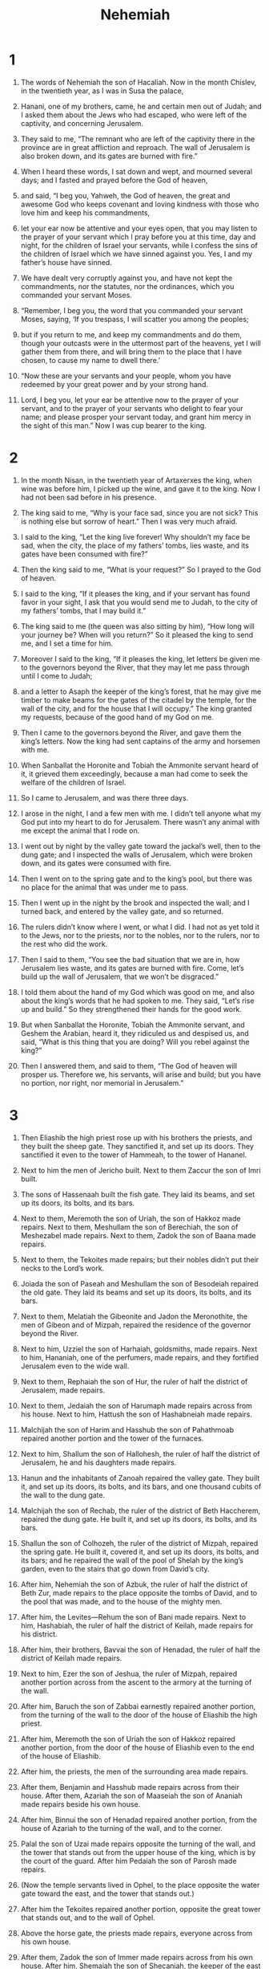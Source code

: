 #+TITLE: Nehemiah
* 1
1. The words of Nehemiah the son of Hacaliah.
 Now in the month Chislev, in the twentieth year, as I was in Susa the palace,
2. Hanani, one of my brothers, came, he and certain men out of Judah; and I asked them about the Jews who had escaped, who were left of the captivity, and concerning Jerusalem.
3. They said to me, “The remnant who are left of the captivity there in the province are in great affliction and reproach. The wall of Jerusalem is also broken down, and its gates are burned with fire.”

4. When I heard these words, I sat down and wept, and mourned several days; and I fasted and prayed before the God of heaven,
5. and said, “I beg you, Yahweh, the God of heaven, the great and awesome God who keeps covenant and loving kindness with those who love him and keep his commandments,
6. let your ear now be attentive and your eyes open, that you may listen to the prayer of your servant which I pray before you at this time, day and night, for the children of Israel your servants, while I confess the sins of the children of Israel which we have sinned against you. Yes, I and my father’s house have sinned.
7. We have dealt very corruptly against you, and have not kept the commandments, nor the statutes, nor the ordinances, which you commanded your servant Moses.

8. “Remember, I beg you, the word that you commanded your servant Moses, saying, ‘If you trespass, I will scatter you among the peoples;
9. but if you return to me, and keep my commandments and do them, though your outcasts were in the uttermost part of the heavens, yet I will gather them from there, and will bring them to the place that I have chosen, to cause my name to dwell there.’

10. “Now these are your servants and your people, whom you have redeemed by your great power and by your strong hand.
11. Lord, I beg you, let your ear be attentive now to the prayer of your servant, and to the prayer of your servants who delight to fear your name; and please prosper your servant today, and grant him mercy in the sight of this man.”
 Now I was cup bearer to the king.
* 2
1. In the month Nisan, in the twentieth year of Artaxerxes the king, when wine was before him, I picked up the wine, and gave it to the king. Now I had not been sad before in his presence.
2. The king said to me, “Why is your face sad, since you are not sick? This is nothing else but sorrow of heart.”
 Then I was very much afraid.
3. I said to the king, “Let the king live forever! Why shouldn’t my face be sad, when the city, the place of my fathers’ tombs, lies waste, and its gates have been consumed with fire?”

4. Then the king said to me, “What is your request?”
 So I prayed to the God of heaven.
5. I said to the king, “If it pleases the king, and if your servant has found favor in your sight, I ask that you would send me to Judah, to the city of my fathers’ tombs, that I may build it.”

6. The king said to me (the queen was also sitting by him), “How long will your journey be? When will you return?”
 So it pleased the king to send me, and I set a time for him.
7. Moreover I said to the king, “If it pleases the king, let letters be given me to the governors beyond the River, that they may let me pass through until I come to Judah;
8. and a letter to Asaph the keeper of the king’s forest, that he may give me timber to make beams for the gates of the citadel by the temple, for the wall of the city, and for the house that I will occupy.”
 The king granted my requests, because of the good hand of my God on me.
9. Then I came to the governors beyond the River, and gave them the king’s letters. Now the king had sent captains of the army and horsemen with me.
10. When Sanballat the Horonite and Tobiah the Ammonite servant heard of it, it grieved them exceedingly, because a man had come to seek the welfare of the children of Israel.

11. So I came to Jerusalem, and was there three days.
12. I arose in the night, I and a few men with me. I didn’t tell anyone what my God put into my heart to do for Jerusalem. There wasn’t any animal with me except the animal that I rode on.
13. I went out by night by the valley gate toward the jackal’s well, then to the dung gate; and I inspected the walls of Jerusalem, which were broken down, and its gates were consumed with fire.
14. Then I went on to the spring gate and to the king’s pool, but there was no place for the animal that was under me to pass.
15. Then I went up in the night by the brook and inspected the wall; and I turned back, and entered by the valley gate, and so returned.
16. The rulers didn’t know where I went, or what I did. I had not as yet told it to the Jews, nor to the priests, nor to the nobles, nor to the rulers, nor to the rest who did the work.

17. Then I said to them, “You see the bad situation that we are in, how Jerusalem lies waste, and its gates are burned with fire. Come, let’s build up the wall of Jerusalem, that we won’t be disgraced.”
18. I told them about the hand of my God which was good on me, and also about the king’s words that he had spoken to me.
 They said, “Let’s rise up and build.” So they strengthened their hands for the good work.

19. But when Sanballat the Horonite, Tobiah the Ammonite servant, and Geshem the Arabian, heard it, they ridiculed us and despised us, and said, “What is this thing that you are doing? Will you rebel against the king?”

20. Then I answered them, and said to them, “The God of heaven will prosper us. Therefore we, his servants, will arise and build; but you have no portion, nor right, nor memorial in Jerusalem.”
* 3
1. Then Eliashib the high priest rose up with his brothers the priests, and they built the sheep gate. They sanctified it, and set up its doors. They sanctified it even to the tower of Hammeah, to the tower of Hananel.
2. Next to him the men of Jericho built. Next to them Zaccur the son of Imri built.

3. The sons of Hassenaah built the fish gate. They laid its beams, and set up its doors, its bolts, and its bars.
4. Next to them, Meremoth the son of Uriah, the son of Hakkoz made repairs. Next to them, Meshullam the son of Berechiah, the son of Meshezabel made repairs. Next to them, Zadok the son of Baana made repairs.
5. Next to them, the Tekoites made repairs; but their nobles didn’t put their necks to the Lord’s work.

6. Joiada the son of Paseah and Meshullam the son of Besodeiah repaired the old gate. They laid its beams and set up its doors, its bolts, and its bars.
7. Next to them, Melatiah the Gibeonite and Jadon the Meronothite, the men of Gibeon and of Mizpah, repaired the residence of the governor beyond the River.
8. Next to him, Uzziel the son of Harhaiah, goldsmiths, made repairs. Next to him, Hananiah, one of the perfumers, made repairs, and they fortified Jerusalem even to the wide wall.
9. Next to them, Rephaiah the son of Hur, the ruler of half the district of Jerusalem, made repairs.
10. Next to them, Jedaiah the son of Harumaph made repairs across from his house. Next to him, Hattush the son of Hashabneiah made repairs.
11. Malchijah the son of Harim and Hasshub the son of Pahathmoab repaired another portion and the tower of the furnaces.
12. Next to him, Shallum the son of Hallohesh, the ruler of half the district of Jerusalem, he and his daughters made repairs.

13. Hanun and the inhabitants of Zanoah repaired the valley gate. They built it, and set up its doors, its bolts, and its bars, and one thousand cubits of the wall to the dung gate.

14. Malchijah the son of Rechab, the ruler of the district of Beth Haccherem, repaired the dung gate. He built it, and set up its doors, its bolts, and its bars.

15. Shallun the son of Colhozeh, the ruler of the district of Mizpah, repaired the spring gate. He built it, covered it, and set up its doors, its bolts, and its bars; and he repaired the wall of the pool of Shelah by the king’s garden, even to the stairs that go down from David’s city.
16. After him, Nehemiah the son of Azbuk, the ruler of half the district of Beth Zur, made repairs to the place opposite the tombs of David, and to the pool that was made, and to the house of the mighty men.
17. After him, the Levites—Rehum the son of Bani made repairs. Next to him, Hashabiah, the ruler of half the district of Keilah, made repairs for his district.
18. After him, their brothers, Bavvai the son of Henadad, the ruler of half the district of Keilah made repairs.
19. Next to him, Ezer the son of Jeshua, the ruler of Mizpah, repaired another portion across from the ascent to the armory at the turning of the wall.
20. After him, Baruch the son of Zabbai earnestly repaired another portion, from the turning of the wall to the door of the house of Eliashib the high priest.
21. After him, Meremoth the son of Uriah the son of Hakkoz repaired another portion, from the door of the house of Eliashib even to the end of the house of Eliashib.
22. After him, the priests, the men of the surrounding area made repairs.
23. After them, Benjamin and Hasshub made repairs across from their house. After them, Azariah the son of Maaseiah the son of Ananiah made repairs beside his own house.
24. After him, Binnui the son of Henadad repaired another portion, from the house of Azariah to the turning of the wall, and to the corner.
25. Palal the son of Uzai made repairs opposite the turning of the wall, and the tower that stands out from the upper house of the king, which is by the court of the guard. After him Pedaiah the son of Parosh made repairs.
26. (Now the temple servants lived in Ophel, to the place opposite the water gate toward the east, and the tower that stands out.)
27. After him the Tekoites repaired another portion, opposite the great tower that stands out, and to the wall of Ophel.

28. Above the horse gate, the priests made repairs, everyone across from his own house.
29. After them, Zadok the son of Immer made repairs across from his own house. After him, Shemaiah the son of Shecaniah, the keeper of the east gate, made repairs.
30. After him, Hananiah the son of Shelemiah, and Hanun, the sixth son of Zalaph, repaired another portion. After him, Meshullam the son of Berechiah made repairs across from his room.
31. After him, Malchijah, one of the goldsmiths to the house of the temple servants, and of the merchants, made repairs opposite the gate of Hammiphkad and to the ascent of the corner.
32. Between the ascent of the corner and the sheep gate, the goldsmiths and the merchants made repairs.
* 4
1. But when Sanballat heard that we were building the wall, he was angry, and was very indignant, and mocked the Jews.
2. He spoke before his brothers and the army of Samaria, and said, “What are these feeble Jews doing? Will they fortify themselves? Will they sacrifice? Will they finish in a day? Will they revive the stones out of the heaps of rubbish, since they are burned?”

3. Now Tobiah the Ammonite was by him, and he said, “What they are building, if a fox climbed up it, he would break down their stone wall.”

4. “Hear, our God, for we are despised. Turn back their reproach on their own head. Give them up for a plunder in a land of captivity.
5. Don’t cover their iniquity. Don’t let their sin be blotted out from before you; for they have insulted the builders.”

6. So we built the wall; and all the wall was joined together to half its height, for the people had a mind to work.

7. But when Sanballat, Tobiah, the Arabians, the Ammonites, and the Ashdodites heard that the repairing of the walls of Jerusalem went forward, and that the breaches began to be filled, they were very angry;
8. and they all conspired together to come and fight against Jerusalem, and to cause confusion among us.
9. But we made our prayer to our God, and set a watch against them day and night because of them.

10. Judah said, “The strength of the bearers of burdens is fading and there is much rubble, so that we are not able to build the wall.”
11. Our adversaries said, “They will not know or see, until we come in among them and kill them, and cause the work to cease.”

12. When the Jews who lived by them came, they said to us ten times from all places, “Wherever you turn, they will attack us.”

13. Therefore I set guards in the lowest parts of the space behind the wall, in the open places. I set the people by family groups with their swords, their spears, and their bows.
14. I looked, and rose up, and said to the nobles, to the rulers, and to the rest of the people, “Don’t be afraid of them! Remember the Lord, who is great and awesome, and fight for your brothers, your sons, your daughters, your wives, and your houses.”

15. When our enemies heard that it was known to us, and God had brought their counsel to nothing, all of us returned to the wall, everyone to his work.
16. From that time forth, half of my servants did the work, and half of them held the spears, the shields, the bows, and the coats of mail; and the rulers were behind all the house of Judah.
17. Those who built the wall, and those who bore burdens loaded themselves; everyone with one of his hands did the work, and with the other held his weapon.
18. Among the builders, everyone wore his sword at his side, and so built. He who sounded the trumpet was by me.
19. I said to the nobles, and to the rulers and to the rest of the people, “The work is great and widely spread out, and we are separated on the wall, far from one another.
20. Wherever you hear the sound of the trumpet, rally there to us. Our God will fight for us.”

21. So we did the work. Half of the people held the spears from the rising of the morning until the stars appeared.
22. Likewise at the same time I said to the people, “Let everyone with his servant lodge within Jerusalem, that in the night they may be a guard to us, and may labor in the day.”
23. So neither I, nor my brothers, nor my servants, nor the men of the guard who followed me took off our clothes. Everyone took his weapon to the water.
* 5
1. Then there arose a great cry of the people and of their wives against their brothers the Jews.
2. For there were some who said, “We, our sons and our daughters, are many. Let us get grain, that we may eat and live.”
3. There were also some who said, “We are mortgaging our fields, our vineyards, and our houses. Let us get grain, because of the famine.”
4. There were also some who said, “We have borrowed money for the king’s tribute using our fields and our vineyards as collateral.
5. Yet now our flesh is as the flesh of our brothers, our children as their children. Behold, we bring our sons and our daughters into bondage to be servants, and some of our daughters have been brought into bondage. It is also not in our power to help it, because other men have our fields and our vineyards.”

6. I was very angry when I heard their cry and these words.
7. Then I consulted with myself, and contended with the nobles and the rulers, and said to them, “You exact usury, everyone of his brother.” I held a great assembly against them.
8. I said to them, “We, after our ability, have redeemed our brothers the Jews that were sold to the nations; and would you even sell your brothers, and should they be sold to us?” Then they held their peace, and found not a word to say.
9. Also I said, “The thing that you do is not good. Shouldn’t you walk in the fear of our God because of the reproach of the nations, our enemies?
10. I likewise, my brothers and my servants, lend them money and grain. Please let us stop this usury.
11. Please restore to them, even today, their fields, their vineyards, their olive groves, and their houses, also the hundredth part of the money, and of the grain, the new wine, and the oil, that you are charging them.”

12. Then they said, “We will restore them, and will require nothing of them. We will do so, even as you say.”
 Then I called the priests, and took an oath of them, that they would do according to this promise.
13. Also I shook out my lap, and said, “So may God shake out every man from his house, and from his labor, that doesn’t perform this promise; even may he be shaken out and emptied like this.”
 All the assembly said, “Amen,” and praised Yahweh. The people did according to this promise.

14. Moreover from the time that I was appointed to be their governor in the land of Judah, from the twentieth year even to the thirty-second year of Artaxerxes the king, that is, twelve years, I and my brothers have not eaten the bread of the governor.
15. But the former governors who were before me were supported by the people, and took bread and wine from them, plus forty shekels of silver; yes, even their servants ruled over the people, but I didn’t do so, because of the fear of God.
16. Yes, I also continued in the work of this wall. We didn’t buy any land. All my servants were gathered there to the work.
17. Moreover there were at my table, of the Jews and the rulers, one hundred fifty men, in addition to those who came to us from among the nations that were around us.
18. Now that which was prepared for one day was one ox and six choice sheep. Also fowls were prepared for me, and once in ten days a store of all sorts of wine. Yet for all this, I didn’t demand the governor’s pay, because the bondage was heavy on this people.
19. Remember me, my God, for all the good that I have done for this people.
* 6
1. Now when it was reported to Sanballat, Tobiah, Geshem the Arabian, and to the rest of our enemies that I had built the wall, and that there was no breach left in it (though even to that time I had not set up the doors in the gates),
2. Sanballat and Geshem sent to me, saying, “Come! Let’s meet together in the villages in the plain of Ono.” But they intended to harm me.

3. I sent messengers to them, saying, “I am doing a great work, so that I can’t come down. Why should the work cease while I leave it and come down to you?”

4. They sent to me four times like this; and I answered them the same way.
5. Then Sanballat sent his servant to me the same way the fifth time with an open letter in his hand,
6. in which was written, “It is reported among the nations, and Gashmu says it, that you and the Jews intend to rebel. Because of that, you are building the wall. You would be their king, according to these words.
7. You have also appointed prophets to proclaim of you at Jerusalem, saying, ‘There is a king in Judah!’ Now it will be reported to the king according to these words. Come now therefore, and let’s take counsel together.”

8. Then I sent to him, saying, “There are no such things done as you say, but you imagine them out of your own heart.”
9. For they all would have made us afraid, saying, “Their hands will be weakened from the work, that it not be done.” But now, strengthen my hands.

10. I went to the house of Shemaiah the son of Delaiah the son of Mehetabel, who was shut in at his home; and he said, “Let us meet together in God’s house, within the temple, and let’s shut the doors of the temple; for they will come to kill you. Yes, in the night they will come to kill you.”

11. I said, “Should a man like me flee? Who is there that, being such as I, would go into the temple to save his life? I will not go in.”
12. I discerned, and behold, God had not sent him, but he pronounced this prophecy against me. Tobiah and Sanballat had hired him.
13. He was hired so that I would be afraid, do so, and sin, and that they might have material for an evil report, that they might reproach me.
14. “Remember, my God, Tobiah and Sanballat according to these their works, and also the prophetess Noadiah and the rest of the prophets that would have put me in fear.”

15. So the wall was finished in the twenty-fifth day of Elul, in fifty-two days.
16. When all our enemies heard of it, all the nations that were around us were afraid, and they lost their confidence; for they perceived that this work was done by our God.
17. Moreover in those days the nobles of Judah sent many letters to Tobiah, and Tobiah’s letters came to them.
18. For there were many in Judah sworn to him because he was the son-in-law of Shecaniah the son of Arah; and his son Jehohanan had taken the daughter of Meshullam the son of Berechiah as wife.
19. Also they spoke of his good deeds before me, and reported my words to him. Tobiah sent letters to put me in fear.
* 7
1. Now when the wall was built and I had set up the doors, and the gatekeepers and the singers and the Levites were appointed,
2. I put my brother Hanani, and Hananiah the governor of the fortress, in charge of Jerusalem; for he was a faithful man and feared God above many.
3. I said to them, “Don’t let the gates of Jerusalem be opened until the sun is hot; and while they stand guard, let them shut the doors, and you bar them; and appoint watches of the inhabitants of Jerusalem, everyone in his watch, with everyone near his house.”

4. Now the city was wide and large; but the people were few therein, and the houses were not built.

5. My God put into my heart to gather together the nobles, and the rulers, and the people, that they might be listed by genealogy. I found the book of the genealogy of those who came up at the first, and I found this written in it:

6. These are the children of the province who went up out of the captivity of those who had been carried away, whom Nebuchadnezzar the king of Babylon had carried away, and who returned to Jerusalem and to Judah, everyone to his city,
7. who came with Zerubbabel, Jeshua, Nehemiah, Azariah, Raamiah, Nahamani, Mordecai, Bilshan, Mispereth, Bigvai, Nehum, and Baanah.
 The number of the men of the people of Israel:

8. The children of Parosh: two thousand one hundred seventy-two.
9. The children of Shephatiah: three hundred seventy-two.
10. The children of Arah: six hundred fifty-two.
11. The children of Pahathmoab, of the children of Jeshua and Joab: two thousand eight hundred eighteen.
12. The children of Elam: one thousand two hundred fifty-four.
13. The children of Zattu: eight hundred forty-five.
14. The children of Zaccai: seven hundred sixty.
15. The children of Binnui: six hundred forty-eight.
16. The children of Bebai: six hundred twenty-eight.
17. The children of Azgad: two thousand three hundred twenty-two.
18. The children of Adonikam: six hundred sixty-seven.
19. The children of Bigvai: two thousand sixty-seven.
20. The children of Adin: six hundred fifty-five.
21. The children of Ater: of Hezekiah, ninety-eight.
22. The children of Hashum: three hundred twenty-eight.
23. The children of Bezai: three hundred twenty-four.
24. The children of Hariph: one hundred twelve.
25. The children of Gibeon: ninety-five.
26. The men of Bethlehem and Netophah: one hundred eighty-eight.
27. The men of Anathoth: one hundred twenty-eight.
28. The men of Beth Azmaveth: forty-two.
29. The men of Kiriath Jearim, Chephirah, and Beeroth: seven hundred forty-three.
30. The men of Ramah and Geba: six hundred twenty-one.
31. The men of Michmas: one hundred twenty-two.
32. The men of Bethel and Ai: one hundred twenty-three.
33. The men of the other Nebo: fifty-two.
34. The children of the other Elam: one thousand two hundred fifty-four.
35. The children of Harim: three hundred twenty.
36. The children of Jericho: three hundred forty-five.
37. The children of Lod, Hadid, and Ono: seven hundred twenty-one.
38. The children of Senaah: three thousand nine hundred thirty.
39. The priests: The children of Jedaiah, of the house of Jeshua: nine hundred seventy-three.
40. The children of Immer: one thousand fifty-two.
41. The children of Pashhur: one thousand two hundred forty-seven.
42. The children of Harim: one thousand seventeen.
43. The Levites: the children of Jeshua, of Kadmiel, of the children of Hodevah: seventy-four.
44. The singers: the children of Asaph: one hundred forty-eight.
45. The gatekeepers: the children of Shallum, the children of Ater, the children of Talmon, the children of Akkub, the children of Hatita, the children of Shobai: one hundred thirty-eight.

46. The temple servants: the children of Ziha, the children of Hasupha, the children of Tabbaoth,
47. the children of Keros, the children of Sia, the children of Padon,
48. the children of Lebana, the children of Hagaba, the children of Salmai,
49. the children of Hanan, the children of Giddel, the children of Gahar,
50. the children of Reaiah, the children of Rezin, the children of Nekoda,
51. the children of Gazzam, the children of Uzza, the children of Paseah,
52. the children of Besai, the children of Meunim, the children of Nephushesim,
53. the children of Bakbuk, the children of Hakupha, the children of Harhur,
54. the children of Bazlith, the children of Mehida, the children of Harsha,
55. the children of Barkos, the children of Sisera, the children of Temah,
56. the children of Neziah, and the children of Hatipha.

57. The children of Solomon’s servants: the children of Sotai, the children of Sophereth, the children of Perida,
58. the children of Jaala, the children of Darkon, the children of Giddel,
59. the children of Shephatiah, the children of Hattil, the children of Pochereth Hazzebaim, and the children of Amon.
60. All the temple servants and the children of Solomon’s servants were three hundred ninety-two.

61. These were those who went up from Tel Melah, Tel Harsha, Cherub, Addon, and Immer; but they could not show their fathers’ houses, nor their offspring, whether they were of Israel:

62. The children of Delaiah, the children of Tobiah, the children of Nekoda: six hundred forty-two.

63. Of the priests: the children of Hobaiah, the children of Hakkoz, the children of Barzillai, who took a wife of the daughters of Barzillai the Gileadite, and was called after their name.

64. These searched for their genealogical records, but couldn’t find them. Therefore they were deemed disqualified and removed from the priesthood.
65. The governor told them not to eat of the most holy things until a priest stood up to minister with Urim and Thummim.

66. The whole assembly together was forty-two thousand three hundred sixty,
67. in addition to their male servants and their female servants, of whom there were seven thousand three hundred thirty-seven. They had two hundred forty-five singing men and singing women.
68. Their horses were seven hundred thirty-six; their mules, two hundred forty-five;
69. their camels, four hundred thirty-five; their donkeys, six thousand seven hundred twenty.

70. Some from among the heads of fathers’ households gave to the work. The governor gave to the treasury one thousand darics of gold, fifty basins, and five hundred thirty priests’ garments.
71. Some of the heads of fathers’ households gave into the treasury of the work twenty thousand darics of gold, and two thousand two hundred minas of silver.
72. That which the rest of the people gave was twenty thousand darics of gold, plus two thousand minas of silver, and sixty-seven priests’ garments.

73. So the priests, the Levites, the gatekeepers, the singers, some of the people, the temple servants, and all Israel lived in their cities.
 When the seventh month had come, the children of Israel were in their cities.
* 8
1. All the people gathered themselves together as one man into the wide place that was in front of the water gate; and they spoke to Ezra the scribe to bring the book of the law of Moses, which Yahweh had commanded to Israel.
2. Ezra the priest brought the law before the assembly, both men and women, and all who could hear with understanding, on the first day of the seventh month.
3. He read from it before the wide place that was in front of the water gate from early morning until midday, in the presence of the men and the women, and of those who could understand. The ears of all the people were attentive to the book of the law.
4. Ezra the scribe stood on a pulpit of wood, which they had made for the purpose; and beside him stood Mattithiah, Shema, Anaiah, Uriah, Hilkiah, and Maaseiah, on his right hand; and on his left hand, Pedaiah, Mishael, Malchijah, Hashum, Hashbaddanah, Zechariah, and Meshullam.
5. Ezra opened the book in the sight of all the people (for he was above all the people), and when he opened it, all the people stood up.
6. Then Ezra blessed Yahweh, the great God.
 All the people answered, “Amen, Amen,” with the lifting up of their hands. They bowed their heads, and worshiped Yahweh with their faces to the ground.
7. Also Jeshua, Bani, Sherebiah, Jamin, Akkub, Shabbethai, Hodiah, Maaseiah, Kelita, Azariah, Jozabad, Hanan, Pelaiah, and the Levites, caused the people to understand the law; and the people stayed in their place.
8. They read in the book, in the law of God, distinctly; and they gave the sense, so that they understood the reading.

9. Nehemiah, who was the governor, Ezra the priest and scribe, and the Levites who taught the people said to all the people, “Today is holy to Yahweh your God. Don’t mourn, nor weep.” For all the people wept when they heard the words of the law.
10. Then he said to them, “Go your way. Eat the fat, drink the sweet, and send portions to him for whom nothing is prepared, for today is holy to our Lord. Don’t be grieved, for the joy of Yahweh is your strength.”

11. So the Levites calmed all the people, saying, “Hold your peace, for the day is holy. Don’t be grieved.”

12. All the people went their way to eat, to drink, to send portions, and to celebrate, because they had understood the words that were declared to them.

13. On the second day, the heads of fathers’ households of all the people, the priests, and the Levites were gathered together to Ezra the scribe, to study the words of the law.
14. They found written in the law how Yahweh had commanded by Moses that the children of Israel should dwell in booths in the feast of the seventh month;
15. and that they should publish and proclaim in all their cities and in Jerusalem, saying, “Go out to the mountain, and get olive branches, branches of wild olive, myrtle branches, palm branches, and branches of thick trees, to make temporary shelters, as it is written.”

16. So the people went out and brought them, and made themselves temporary shelters, everyone on the roof of his house, in their courts, in the courts of God’s house, in the wide place of the water gate, and in the wide place of Ephraim’s gate.
17. All the assembly of those who had come back out of the captivity made temporary shelters and lived in the temporary shelters, for since the days of Joshua the son of Nun to that day the children of Israel had not done so. There was very great gladness.
18. Also day by day, from the first day to the last day, he read in the book of the law of God. They kept the feast seven days; and on the eighth day was a solemn assembly, according to the ordinance.
* 9
1. Now in the twenty-fourth day of this month the children of Israel were assembled with fasting, with sackcloth, and dirt on them.
2. The offspring of Israel separated themselves from all foreigners and stood and confessed their sins and the iniquities of their fathers.
3. They stood up in their place, and read in the book of the law of Yahweh their God a fourth part of the day; and a fourth part they confessed and worshiped Yahweh their God.
4. Then Jeshua, Bani, Kadmiel, Shebaniah, Bunni, Sherebiah, Bani, and Chenani of the Levites stood up on the stairs, and cried with a loud voice to Yahweh their God.

5. Then the Levites, Jeshua, and Kadmiel, Bani, Hashabneiah, Sherebiah, Hodiah, Shebaniah, and Pethahiah, said, “Stand up and bless Yahweh your God from everlasting to everlasting! Blessed be your glorious name, which is exalted above all blessing and praise!
6. You are Yahweh, even you alone. You have made heaven, the heaven of heavens, with all their army, the earth and all things that are on it, the seas and all that is in them, and you preserve them all. The army of heaven worships you.
7. You are Yahweh, the God who chose Abram, brought him out of Ur of the Chaldees, gave him the name of Abraham,
8. found his heart faithful before you, and made a covenant with him to give the land of the Canaanite, the Hittite, the Amorite, the Perizzite, the Jebusite, and the Girgashite, to give it to his offspring, and have performed your words, for you are righteous.

9. “You saw the affliction of our fathers in Egypt, and heard their cry by the Red Sea,
10. and showed signs and wonders against Pharaoh, against all his servants, and against all the people of his land, for you knew that they dealt proudly against them, and made a name for yourself, as it is today.
11. You divided the sea before them, so that they went through the middle of the sea on the dry land; and you cast their pursuers into the depths, as a stone into the mighty waters.
12. Moreover, in a pillar of cloud you led them by day; and in a pillar of fire by night, to give them light in the way in which they should go.

13. “You also came down on Mount Sinai, and spoke with them from heaven, and gave them right ordinances and true laws, good statutes and commandments,
14. and made known to them your holy Sabbath, and commanded them commandments, statutes, and a law, by Moses your servant,
15. and gave them bread from the sky for their hunger, and brought water out of the rock for them for their thirst, and commanded them that they should go in to possess the land which you had sworn to give them.

16. “But they and our fathers behaved proudly, hardened their neck, didn’t listen to your commandments,
17. and refused to obey. They weren’t mindful of your wonders that you did among them, but hardened their neck, and in their rebellion appointed a captain to return to their bondage. But you are a God ready to pardon, gracious and merciful, slow to anger, and abundant in loving kindness, and didn’t forsake them.
18. Yes, when they had made themselves a molded calf, and said, ‘This is your God who brought you up out of Egypt,’ and had committed awful blasphemies,
19. yet you in your manifold mercies didn’t forsake them in the wilderness. The pillar of cloud didn’t depart from over them by day, to lead them in the way; neither did the pillar of fire by night, to show them light, and the way in which they should go.
20. You gave also your good Spirit to instruct them, and didn’t withhold your manna from their mouth, and gave them water for their thirst.

21. “Yes, forty years you sustained them in the wilderness. They lacked nothing. Their clothes didn’t grow old, and their feet didn’t swell.
22. Moreover you gave them kingdoms and peoples, which you allotted according to their portions. So they possessed the land of Sihon, even the land of the king of Heshbon, and the land of Og king of Bashan.
23. You also multiplied their children as the stars of the sky, and brought them into the land concerning which you said to their fathers that they should go in to possess it.

24. “So the children went in and possessed the land; and you subdued before them the inhabitants of the land, the Canaanites, and gave them into their hands, with their kings and the peoples of the land, that they might do with them as they pleased.
25. They took fortified cities and a rich land, and possessed houses full of all good things, cisterns dug out, vineyards, olive groves, and fruit trees in abundance. So they ate, were filled, became fat, and delighted themselves in your great goodness.

26. “Nevertheless they were disobedient and rebelled against you, cast your law behind their back, killed your prophets that testified against them to turn them again to you, and they committed awful blasphemies.
27. Therefore you delivered them into the hand of their adversaries, who distressed them. In the time of their trouble, when they cried to you, you heard from heaven; and according to your manifold mercies you gave them saviors who saved them out of the hands of their adversaries.
28. But after they had rest, they did evil again before you; therefore you left them in the hands of their enemies, so that they had the dominion over them; yet when they returned and cried to you, you heard from heaven; and many times you delivered them according to your mercies,
29. and testified against them, that you might bring them again to your law. Yet they were arrogant, and didn’t listen to your commandments, but sinned against your ordinances (which if a man does, he shall live in them), turned their backs, stiffened their neck, and would not hear.
30. Yet many years you put up with them, and testified against them by your Spirit through your prophets. Yet they would not listen. Therefore you gave them into the hand of the peoples of the lands.

31. “Nevertheless in your manifold mercies you didn’t make a full end of them, nor forsake them; for you are a gracious and merciful God.

32. Now therefore, our God, the great, the mighty, and the awesome God, who keeps covenant and loving kindness, don’t let all the travail seem little before you that has come on us, on our kings, on our princes, on our priests, on our prophets, on our fathers, and on all your people, since the time of the kings of Assyria to this day.
33. However you are just in all that has come on us; for you have dealt truly, but we have done wickedly.
34. Also our kings, our princes, our priests, and our fathers have not kept your law, nor listened to your commandments and your testimonies with which you testified against them.
35. For they have not served you in their kingdom, and in your great goodness that you gave them, and in the large and rich land which you gave before them. They didn’t turn from their wicked works.

36. “Behold, we are servants today, and as for the land that you gave to our fathers to eat its fruit and its good, behold, we are servants in it.
37. It yields much increase to the kings whom you have set over us because of our sins. Also they have power over our bodies and over our livestock, at their pleasure, and we are in great distress.
38. Yet for all this, we make a sure covenant, and write it; and our princes, our Levites, and our priests, seal it.”
* 10
1. Now those who sealed were: Nehemiah the governor, the son of Hacaliah, and Zedekiah,
2. Seraiah, Azariah, Jeremiah,
3. Pashhur, Amariah, Malchijah,
4. Hattush, Shebaniah, Malluch,
5. Harim, Meremoth, Obadiah,
6. Daniel, Ginnethon, Baruch,
7. Meshullam, Abijah, Mijamin,
8. Maaziah, Bilgai, and Shemaiah. These were the priests.
9. The Levites: Jeshua the son of Azaniah, Binnui of the sons of Henadad, Kadmiel;
10. and their brothers, Shebaniah, Hodiah, Kelita, Pelaiah, Hanan,
11. Mica, Rehob, Hashabiah,
12. Zaccur, Sherebiah, Shebaniah,
13. Hodiah, Bani, and Beninu.
14. The chiefs of the people: Parosh, Pahathmoab, Elam, Zattu, Bani,
15. Bunni, Azgad, Bebai,
16. Adonijah, Bigvai, Adin,
17. Ater, Hezekiah, Azzur,
18. Hodiah, Hashum, Bezai,
19. Hariph, Anathoth, Nobai,
20. Magpiash, Meshullam, Hezir,
21. Meshezabel, Zadok, Jaddua,
22. Pelatiah, Hanan, Anaiah,
23. Hoshea, Hananiah, Hasshub,
24. Hallohesh, Pilha, Shobek,
25. Rehum, Hashabnah, Maaseiah,
26. Ahiah, Hanan, Anan,
27. Malluch, Harim, and Baanah.

28. The rest of the people, the priests, the Levites, the gatekeepers, the singers, the temple servants, and all those who had separated themselves from the peoples of the lands to the law of God, their wives, their sons, and their daughters—everyone who had knowledge and understanding—
29. joined with their brothers, their nobles, and entered into a curse and into an oath, to walk in God’s law, which was given by Moses the servant of God, and to observe and do all the commandments of Yahweh our Lord, and his ordinances and his statutes;
30. and that we would not give our daughters to the peoples of the land, nor take their daughters for our sons;
31. and if the peoples of the land bring wares or any grain on the Sabbath day to sell, that we would not buy from them on the Sabbath, or on a holy day; and that we would forego the seventh year crops and the exaction of every debt.

32. Also we made ordinances for ourselves, to charge ourselves yearly with the third part of a shekel for the service of the house of our God:
33. for the show bread, for the continual meal offering, for the continual burnt offering, for the Sabbaths, for the new moons, for the set feasts, for the holy things, for the sin offerings to make atonement for Israel, and for all the work of the house of our God.
34. We, the priests, the Levites, and the people, cast lots for the wood offering, to bring it into the house of our God, according to our fathers’ houses, at times appointed year by year, to burn on Yahweh our God’s altar, as it is written in the law;
35. and to bring the first fruits of our ground and the first fruits of all fruit of all kinds of trees, year by year, to Yahweh’s house;
36. also the firstborn of our sons and of our livestock, as it is written in the law, and the firstborn of our herds and of our flocks, to bring to the house of our God, to the priests who minister in the house of our God;
37. and that we should bring the first fruits of our dough, our wave offerings, the fruit of all kinds of trees, and the new wine and the oil, to the priests, to the rooms of the house of our God; and the tithes of our ground to the Levites; for they, the Levites, take the tithes in all our farming villages.
38. The priest, the descendent of Aaron, shall be with the Levites when the Levites take tithes. The Levites shall bring up the tithe of the tithes to the house of our God, to the rooms, into the treasure house.
39. For the children of Israel and the children of Levi shall bring the wave offering of the grain, of the new wine, and of the oil, to the rooms where the vessels of the sanctuary are, and the priests who minister, with the gatekeepers and the singers. We will not forsake the house of our God.
* 11
1. The princes of the people lived in Jerusalem. The rest of the people also cast lots to bring one of ten to dwell in Jerusalem, the holy city, and nine parts in the other cities.
2. The people blessed all the men who willingly offered themselves to dwell in Jerusalem.

3. Now these are the chiefs of the province who lived in Jerusalem; but in the cities of Judah, everyone lived in his possession in their cities—Israel, the priests, the Levites, the temple servants, and the children of Solomon’s servants.
4. Some of the children of Judah and of the children of Benjamin lived in Jerusalem. Of the children of Judah: Athaiah the son of Uzziah, the son of Zechariah, the son of Amariah, the son of Shephatiah, the son of Mahalalel, of the children of Perez;
5. and Maaseiah the son of Baruch, the son of Colhozeh, the son of Hazaiah, the son of Adaiah, the son of Joiarib, the son of Zechariah, the son of the Shilonite.
6. All the sons of Perez who lived in Jerusalem were four hundred sixty-eight valiant men.

7. These are the sons of Benjamin: Sallu the son of Meshullam, the son of Joed, the son of Pedaiah, the son of Kolaiah, the son of Maaseiah, the son of Ithiel, the son of Jeshaiah.
8. After him Gabbai and Sallai, nine hundred twenty-eight.
9. Joel the son of Zichri was their overseer; and Judah the son of Hassenuah was second over the city.

10. Of the priests: Jedaiah the son of Joiarib, Jachin,
11. Seraiah the son of Hilkiah, the son of Meshullam, the son of Zadok, the son of Meraioth, the son of Ahitub, the ruler of God’s house,
12. and their brothers who did the work of the house, eight hundred twenty-two; and Adaiah the son of Jeroham, the son of Pelaliah, the son of Amzi, the son of Zechariah, the son of Pashhur, the son of Malchijah,
13. and his brothers, chiefs of fathers’ households, two hundred forty-two; and Amashsai the son of Azarel, the son of Ahzai, the son of Meshillemoth, the son of Immer,
14. and their brothers, mighty men of valor, one hundred twenty-eight; and their overseer was Zabdiel, the son of Haggedolim.

15. Of the Levites: Shemaiah the son of Hasshub, the son of Azrikam, the son of Hashabiah, the son of Bunni;
16. and Shabbethai and Jozabad, of the chiefs of the Levites, who had the oversight of the outward business of God’s house;
17. and Mattaniah the son of Mica, the son of Zabdi, the son of Asaph, who was the chief to begin the thanksgiving in prayer, and Bakbukiah, the second among his brothers; and Abda the son of Shammua, the son of Galal, the son of Jeduthun.
18. All the Levites in the holy city were two hundred eighty-four.

19. Moreover the gatekeepers, Akkub, Talmon, and their brothers, who kept watch at the gates, were one hundred seventy-two.
20. The residue of Israel, of the priests, and the Levites were in all the cities of Judah, everyone in his inheritance.
21. But the temple servants lived in Ophel; and Ziha and Gishpa were over the temple servants.

22. The overseer also of the Levites at Jerusalem was Uzzi the son of Bani, the son of Hashabiah, the son of Mattaniah, the son of Mica, of the sons of Asaph, the singers, was over the business of God’s house.
23. For there was a commandment from the king concerning them, and a settled provision for the singers, as every day required.
24. Pethahiah the son of Meshezabel, of the children of Zerah the son of Judah, was at the king’s hand in all matters concerning the people.

25. As for the villages with their fields, some of the children of Judah lived in Kiriath Arba and its towns, in Dibon and its towns, in Jekabzeel and its villages,
26. in Jeshua, in Moladah, Beth Pelet,
27. in Hazar Shual, in Beersheba and its towns,
28. in Ziklag, in Meconah and in its towns,
29. in En Rimmon, in Zorah, in Jarmuth,
30. Zanoah, Adullam, and their villages, Lachish and its fields, and Azekah and its towns. So they encamped from Beersheba to the valley of Hinnom.
31. The children of Benjamin also lived from Geba onward, at Michmash and Aija, and at Bethel and its towns,
32. at Anathoth, Nob, Ananiah,
33. Hazor, Ramah, Gittaim,
34. Hadid, Zeboim, Neballat,
35. Lod, and Ono, the valley of craftsmen.
36. Of the Levites, certain divisions in Judah settled in Benjamin’s territory.
* 12
1. Now these are the priests and the Levites who went up with Zerubbabel the son of Shealtiel, and Jeshua: Seraiah, Jeremiah, Ezra,
2. Amariah, Malluch, Hattush,
3. Shecaniah, Rehum, Meremoth,
4. Iddo, Ginnethoi, Abijah,
5. Mijamin, Maadiah, Bilgah,
6. Shemaiah, Joiarib, Jedaiah,
7. Sallu, Amok, Hilkiah, and Jedaiah. These were the chiefs of the priests and of their brothers in the days of Jeshua.

8. Moreover the Levites were Jeshua, Binnui, Kadmiel, Sherebiah, Judah, and Mattaniah, who was over the thanksgiving songs, he and his brothers.
9. Also Bakbukiah and Unno, their brothers, were close to them according to their offices.
10. Jeshua became the father of Joiakim, and Joiakim became the father of Eliashib, and Eliashib became the father of Joiada,
11. and Joiada became the father of Jonathan, and Jonathan became the father of Jaddua.

12. In the days of Joiakim were priests, heads of fathers’ households: of Seraiah, Meraiah; of Jeremiah, Hananiah;
13. of Ezra, Meshullam; of Amariah, Jehohanan;
14. of Malluchi, Jonathan; of Shebaniah, Joseph;
15. of Harim, Adna; of Meraioth, Helkai;
16. of Iddo, Zechariah; of Ginnethon, Meshullam;
17. of Abijah, Zichri; of Miniamin, of Moadiah, Piltai;
18. of Bilgah, Shammua; of Shemaiah, Jehonathan;
19. of Joiarib, Mattenai; of Jedaiah, Uzzi;
20. of Sallai, Kallai; of Amok, Eber;
21. of Hilkiah, Hashabiah; of Jedaiah, Nethanel.

22. As for the Levites, in the days of Eliashib, Joiada, Johanan, and Jaddua, there were recorded the heads of fathers’ households; also the priests, in the reign of Darius the Persian.
23. The sons of Levi, heads of fathers’ households, were written in the book of the chronicles, even until the days of Johanan the son of Eliashib.
24. The chiefs of the Levites: Hashabiah, Sherebiah, and Jeshua the son of Kadmiel, with their brothers close to them, to praise and give thanks according to the commandment of David the man of God, section next to section.
25. Mattaniah, Bakbukiah, Obadiah, Meshullam, Talmon, and Akkub were gatekeepers keeping the watch at the storehouses of the gates.
26. These were in the days of Joiakim the son of Jeshua, the son of Jozadak, and in the days of Nehemiah the governor, and of Ezra the priest and scribe.

27. At the dedication of the wall of Jerusalem, they sought the Levites out of all their places, to bring them to Jerusalem to keep the dedication with gladness, both with giving thanks and with singing, with cymbals, stringed instruments, and with harps.
28. The sons of the singers gathered themselves together, both out of the plain around Jerusalem and from the villages of the Netophathites;
29. also from Beth Gilgal and out of the fields of Geba and Azmaveth, for the singers had built themselves villages around Jerusalem.
30. The priests and the Levites purified themselves; and they purified the people, the gates, and the wall.

31. Then I brought the princes of Judah up on the wall, and appointed two great companies who gave thanks and went in procession. One went on the right hand on the wall toward the dung gate;
32. and after them went Hoshaiah, with half of the princes of Judah,
33. and Azariah, Ezra, and Meshullam,
34. Judah, Benjamin, Shemaiah, Jeremiah,
35. and some of the priests’ sons with trumpets: Zechariah the son of Jonathan, the son of Shemaiah, the son of Mattaniah, the son of Micaiah, the son of Zaccur, the son of Asaph;
36. and his brothers, Shemaiah, Azarel, Milalai, Gilalai, Maai, Nethanel, Judah, and Hanani, with the musical instruments of David the man of God; and Ezra the scribe was before them.
37. By the spring gate, and straight before them, they went up by the stairs of David’s city, at the ascent of the wall, above David’s house, even to the water gate eastward.

38. The other company of those who gave thanks went to meet them, and I after them, with the half of the people on the wall above the tower of the furnaces, even to the wide wall,
39. and above the gate of Ephraim, and by the old gate, and by the fish gate, the tower of Hananel, and the tower of Hammeah, even to the sheep gate; and they stood still in the gate of the guard.
40. So the two companies of those who gave thanks in God’s house stood, and I and the half of the rulers with me;
41. and the priests, Eliakim, Maaseiah, Miniamin, Micaiah, Elioenai, Zechariah, and Hananiah, with trumpets;
42. and Maaseiah, Shemaiah, Eleazar, Uzzi, Jehohanan, Malchijah, Elam, and Ezer. The singers sang loud, with Jezrahiah their overseer.
43. They offered great sacrifices that day, and rejoiced, for God had made them rejoice with great joy; and the women and the children also rejoiced, so that the joy of Jerusalem was heard even far away.

44. On that day, men were appointed over the rooms for the treasures, for the wave offerings, for the first fruits, and for the tithes, to gather into them according to the fields of the cities the portions appointed by the law for the priests and Levites; for Judah rejoiced for the priests and for the Levites who served.
45. They performed the duty of their God and the duty of the purification, and so did the singers and the gatekeepers, according to the commandment of David and of Solomon his son.
46. For in the days of David and Asaph of old there was a chief of the singers, and songs of praise and thanksgiving to God.
47. All Israel in the days of Zerubbabel and in the days of Nehemiah gave the portions of the singers and the gatekeepers, as every day required; and they set apart that which was for the Levites; and the Levites set apart that which was for the sons of Aaron.
* 13
1. On that day they read in the book of Moses in the hearing of the people; and it was found written in it that an Ammonite and a Moabite should not enter into the assembly of God forever,
2. because they didn’t meet the children of Israel with bread and with water, but hired Balaam against them to curse them; however, our God turned the curse into a blessing.
3. It came to pass, when they had heard the law, that they separated all the mixed multitude from Israel.

4. Now before this, Eliashib the priest, who was appointed over the rooms of the house of our God, being allied to Tobiah,
5. had prepared for him a great room, where before they laid the meal offerings, the frankincense, the vessels, and the tithes of the grain, the new wine, and the oil, which were given by commandment to the Levites, the singers, and the gatekeepers; and the wave offerings for the priests.
6. But in all this, I was not at Jerusalem; for in the thirty-second year of Artaxerxes king of Babylon I went to the king; and after some days I asked leave of the king,
7. and I came to Jerusalem, and understood the evil that Eliashib had done for Tobiah, in preparing him a room in the courts of God’s house.
8. It grieved me severely. Therefore I threw all Tobiah’s household stuff out of the room.
9. Then I commanded, and they cleansed the rooms. I brought into them the vessels of God’s house, with the meal offerings and the frankincense again.

10. I perceived that the portions of the Levites had not been given them, so that the Levites and the singers, who did the work, had each fled to his field.
11. Then I contended with the rulers, and said, “Why is God’s house forsaken?” I gathered them together, and set them in their place.
12. Then all Judah brought the tithe of the grain, the new wine, and the oil to the treasuries.
13. I made treasurers over the treasuries, Shelemiah the priest, and Zadok the scribe, and of the Levites, Pedaiah: and next to them was Hanan the son of Zaccur, the son of Mattaniah; for they were counted faithful, and their business was to distribute to their brothers.

14. Remember me, my God, concerning this, and don’t wipe out my good deeds that I have done for the house of my God, and for its observances.

15. In those days I saw some men treading wine presses on the Sabbath in Judah, bringing in sheaves, and loading donkeys with wine, grapes, figs, and all kinds of burdens which they brought into Jerusalem on the Sabbath day; and I testified against them in the day in which they sold food.
16. Some men of Tyre also lived there, who brought in fish and all kinds of wares, and sold on the Sabbath to the children of Judah, and in Jerusalem.
17. Then I contended with the nobles of Judah, and said to them, “What evil thing is this that you do, and profane the Sabbath day?
18. Didn’t your fathers do this, and didn’t our God bring all this evil on us and on this city? Yet you bring more wrath on Israel by profaning the Sabbath.”

19. It came to pass that when the gates of Jerusalem began to be dark before the Sabbath, I commanded that the doors should be shut, and commanded that they should not be opened until after the Sabbath. I set some of my servants over the gates, so that no burden should be brought in on the Sabbath day.
20. So the merchants and sellers of all kinds of wares camped outside of Jerusalem once or twice.
21. Then I testified against them, and said to them, “Why do you stay around the wall? If you do so again, I will lay hands on you.” From that time on, they didn’t come on the Sabbath.
22. I commanded the Levites that they should purify themselves, and that they should come and keep the gates, to sanctify the Sabbath day. Remember me for this also, my God, and spare me according to the greatness of your loving kindness.

23. In those days I also saw the Jews who had married women of Ashdod, of Ammon, and of Moab;
24. and their children spoke half in the speech of Ashdod, and could not speak in the Jews’ language, but according to the language of each people.
25. I contended with them, cursed them, struck certain of them, plucked off their hair, and made them swear by God, “You shall not give your daughters to their sons, nor take their daughters for your sons, or for yourselves.
26. Didn’t Solomon king of Israel sin by these things? Yet among many nations there was no king like him, and he was loved by his God, and God made him king over all Israel. Nevertheless foreign women caused even him to sin.
27. Shall we then listen to you to do all this great evil, to trespass against our God in marrying foreign women?”

28. One of the sons of Joiada, the son of Eliashib the high priest, was son-in-law to Sanballat the Horonite; therefore I chased him from me.
29. Remember them, my God, because they have defiled the priesthood and the covenant of the priesthood and of the Levites.

30. Thus I cleansed them from all foreigners and appointed duties for the priests and for the Levites, everyone in his work;
31. and for the wood offering, at appointed times, and for the first fruits. Remember me, my God, for good.
